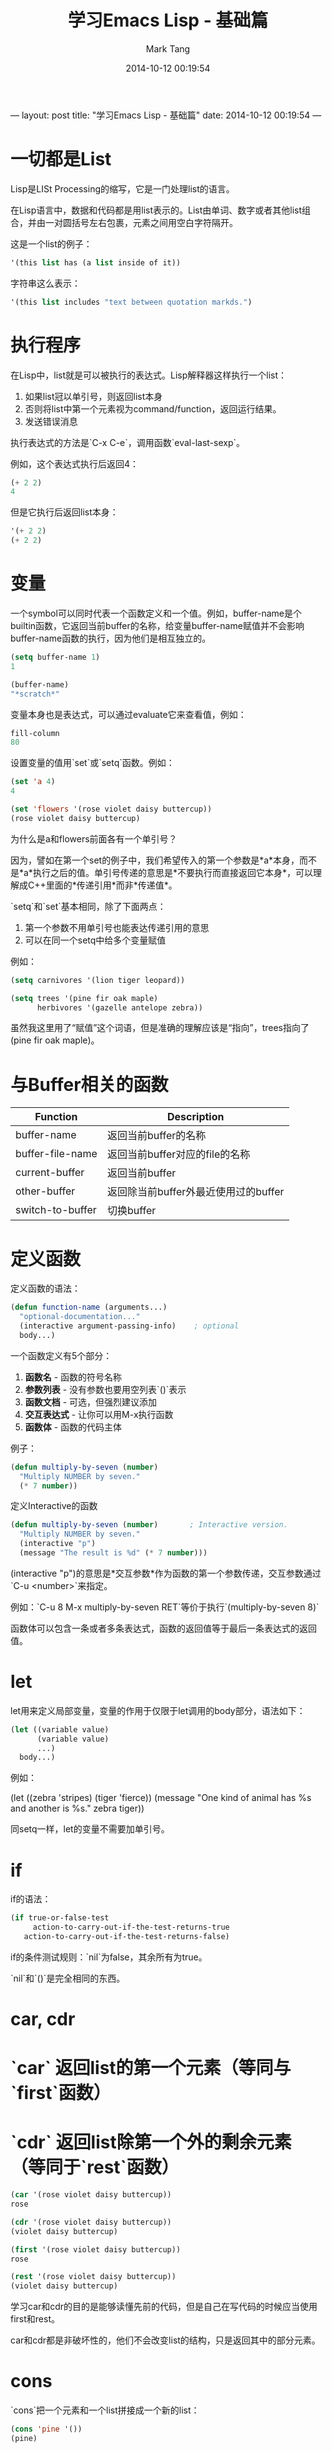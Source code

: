 ---
layout: post
title:  "学习Emacs Lisp - 基础篇"
date:   2014-10-12 00:19:54
---
#+TITLE: 学习Emacs Lisp - 基础篇
#+AUTHOR: Mark Tang
#+DATE: 2014-10-12 00:19:54

* 一切都是List

Lisp是LISt Processing的缩写，它是一门处理list的语言。

在Lisp语言中，数据和代码都是用list表示的。List由单词、数字或者其他list组合，并由一对圆括号左右包裹，元素之间用空白字符隔开。

这是一个list的例子：

#+BEGIN_SRC emacs-lisp
    '(this list has (a list inside of it))
#+END_SRC

字符串这么表示：

#+BEGIN_SRC emacs-lisp
    '(this list includes "text between quotation markds.")
#+END_SRC

* 执行程序

在Lisp中，list就是可以被执行的表达式。Lisp解释器这样执行一个list：

1. 如果list冠以单引号，则返回list本身
2. 否则将list中第一个元素视为command/function，返回运行结果。
3. 发送错误消息

执行表达式的方法是`C-x C-e`，调用函数`eval-last-sexp`。

例如，这个表达式执行后返回4：

#+BEGIN_SRC emacs-lisp
    (+ 2 2)
    4
#+END_SRC

但是它执行后返回list本身：

#+BEGIN_SRC emacs-lisp
    '(+ 2 2)
    (+ 2 2)
#+END_SRC

* 变量

一个symbol可以同时代表一个函数定义和一个值。例如，buffer-name是个builtin函数，它返回当前buffer的名称，给变量buffer-name赋值并不会影响buffer-name函数的执行，因为他们是相互独立的。

#+BEGIN_SRC emacs-lisp
    (setq buffer-name 1)
    1

    (buffer-name)
    "*scratch*"
#+END_SRC

变量本身也是表达式，可以通过evaluate它来查看值，例如：

#+BEGIN_SRC emacs-lisp
    fill-column
    80
#+END_SRC

设置变量的值用`set`或`setq`函数。例如：

#+BEGIN_SRC emacs-lisp
    (set 'a 4)
    4

    (set 'flowers '(rose violet daisy buttercup))
    (rose violet daisy buttercup)
#+END_SRC

为什么是a和flowers前面各有一个单引号？

因为，譬如在第一个set的例子中，我们希望传入的第一个参数是*a*本身，而不是*a*执行之后的值。单引号传递的意思是*不要执行而直接返回它本身*，可以理解成C++里面的*传递引用*而非*传递值*。

`setq`和`set`基本相同，除了下面两点：

1. 第一个参数不用单引号也能表达传递引用的意思
2. 可以在同一个setq中给多个变量赋值

例如：

#+BEGIN_SRC emacs-lisp
    (setq carnivores '(lion tiger leopard))

    (setq trees '(pine fir oak maple)
          herbivores '(gazelle antelope zebra))
#+END_SRC

虽然我这里用了“赋值”这个词语，但是准确的理解应该是“指向”，trees指向了(pine fir oak maple)。

* 与Buffer相关的函数

| Function         | Description                          |
|------------------+--------------------------------------|
| buffer-name      | 返回当前buffer的名称                 |
| buffer-file-name | 返回当前buffer对应的file的名称       |
| current-buffer   | 返回当前buffer                       |
| other-buffer     | 返回除当前buffer外最近使用过的buffer |
| switch-to-buffer | 切换buffer                           |


* 定义函数

定义函数的语法：

#+BEGIN_SRC emacs-lisp
(defun function-name (arguments...)
  "optional-documentation..."
  (interactive argument-passing-info)    ; optional
  body...)
#+END_SRC

一个函数定义有5个部分：

1. **函数名** - 函数的符号名称
2. **参数列表** - 没有参数也要用空列表`()`表示
3. **函数文档** - 可选，但强烈建议添加
4. **交互表达式** - 让你可以用M-x执行函数
5. **函数体** - 函数的代码主体

例子：
#+BEGIN_SRC emacs-lisp
(defun multiply-by-seven (number)
  "Multiply NUMBER by seven."
  (* 7 number))
#+END_SRC


定义Interactive的函数

#+BEGIN_SRC emacs-lisp
(defun multiply-by-seven (number)       ; Interactive version.
  "Multiply NUMBER by seven."
  (interactive "p")
  (message "The result is %d" (* 7 number)))
#+END_SRC


(interactive "p")的意思是*交互参数*作为函数的第一个参数传递，交互参数通过`C-u <number>`来指定。

例如：`C-u 8 M-x multiply-by-seven RET`等价于执行`(multiply-by-seven 8)`

函数体可以包含一条或者多条表达式，函数的返回值等于最后一条表达式的返回值。

* let

let用来定义局部变量，变量的作用于仅限于let调用的body部分，语法如下：

#+BEGIN_SRC emacs-lisp
(let ((variable value)
      (variable value)
      ...)
  body...)
#+END_SRC

例如：

(let ((zebra 'stripes)
      (tiger 'fierce))
  (message "One kind of animal has %s and another is %s."
           zebra tiger))

同setq一样，let的变量不需要加单引号。

* if

if的语法：

#+BEGIN_SRC emacs-lisp
(if true-or-false-test
     action-to-carry-out-if-the-test-returns-true
   action-to-carry-out-if-the-test-returns-false)
#+END_SRC

if的条件测试规则：`nil`为false，其余所有为true。

`nil`和`()`是完全相同的东西。

* car, cdr

* `car` 返回list的第一个元素（等同与`first`函数）
* `cdr` 返回list除第一个外的剩余元素（等同于`rest`函数）

#+BEGIN_SRC emacs-lisp
(car '(rose violet daisy buttercup))
rose

(cdr '(rose violet daisy buttercup))
(violet daisy buttercup)

(first '(rose violet daisy buttercup))
rose

(rest '(rose violet daisy buttercup))
(violet daisy buttercup)
#+END_SRC

学习car和cdr的目的是能够读懂先前的代码，但是自己在写代码的时候应当使用first和rest。

car和cdr都是非破坏性的，他们不会改变list的结构，只是返回其中的部分元素。

* cons

`cons`把一个元素和一个list拼接成一个新的list：
#+BEGIN_SRC emacs-lisp
(cons 'pine '())
(pine)

(cons 'pine '(fir oak maple))
(pine fir oak maple)

(cons '(pine fir) '(oak maple))
((pine fir) oak maple)
#+END_SRC

cons不改变原来的list，而是创建一个新的list。

* length

计算list的长度：
#+BEGIN_SRC emacs-lisp
(length '(pine fir oak maple))
4
#+END_SRC

* List的实现

List的实现是一个**单项链表**。

这里定义了一个名为bouquet的list，其中包括三个元素：

#+BEGIN_SRC emacs-lisp
(setq bouquet '(rose violet buttercup))
#+END_SRC

把它表示成链表的形式，如下图所示：

#+BEGIN_EXAMPLE

     bouquet
      |
      |    --------------       ---------------       ----------------
      |   | car   | cdr  |     | car    | cdr  |     | car     | cdr  |
       -->| rose  |   o------->| violet |   o------->| butter- |  nil |
          |       |      |     |        |      |     | cup     |      |
           --------------       ---------------       ----------------

#+END_EXAMPLE


* Review

[总结了一些基本的函数用法](http://www.gnu.org/software/emacs/manual/html_node/eintr/Review.html#Review)




* References

[An Introduction to Programming in Emacs Lisp](http://www.gnu.org/software/emacs/manual/html_node/eintr/index.html)

[Emacs Lisp Reference Manual](http://www.gnu.org/software/emacs/manual/html_node/elisp/index.html)
